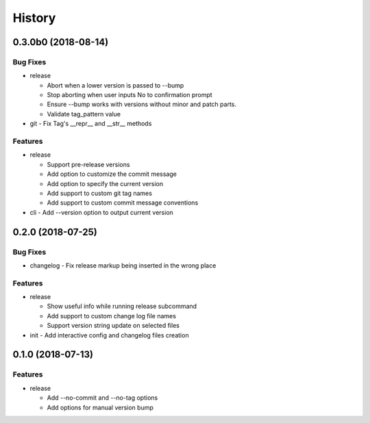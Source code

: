 History
=======

0.3.0b0 (2018-08-14)
--------------------

Bug Fixes
~~~~~~~~~

* release

  - Abort when a lower version is passed to --bump
  - Stop aborting when user inputs No to confirmation prompt
  - Ensure --bump works with versions without minor and patch parts.
  - Validate tag_pattern value
* git - Fix Tag's __repr__ and __str__ methods

Features
~~~~~~~~

* release

  - Support pre-release versions
  - Add option to customize the commit message
  - Add option to specify the current version
  - Add support to custom git tag names
  - Add support to custom commit message conventions
* cli - Add --version option to output current version

0.2.0 (2018-07-25)
------------------

Bug Fixes
~~~~~~~~~

* changelog - Fix release markup being inserted in the wrong place

Features
~~~~~~~~

* release

  - Show useful info while running release subcommand
  - Add support to custom change log file names
  - Support version string update on selected files
* init - Add interactive config and changelog files creation

0.1.0 (2018-07-13)
------------------

Features
~~~~~~~~

* release

  - Add --no-commit and --no-tag options
  - Add options for manual version bump

